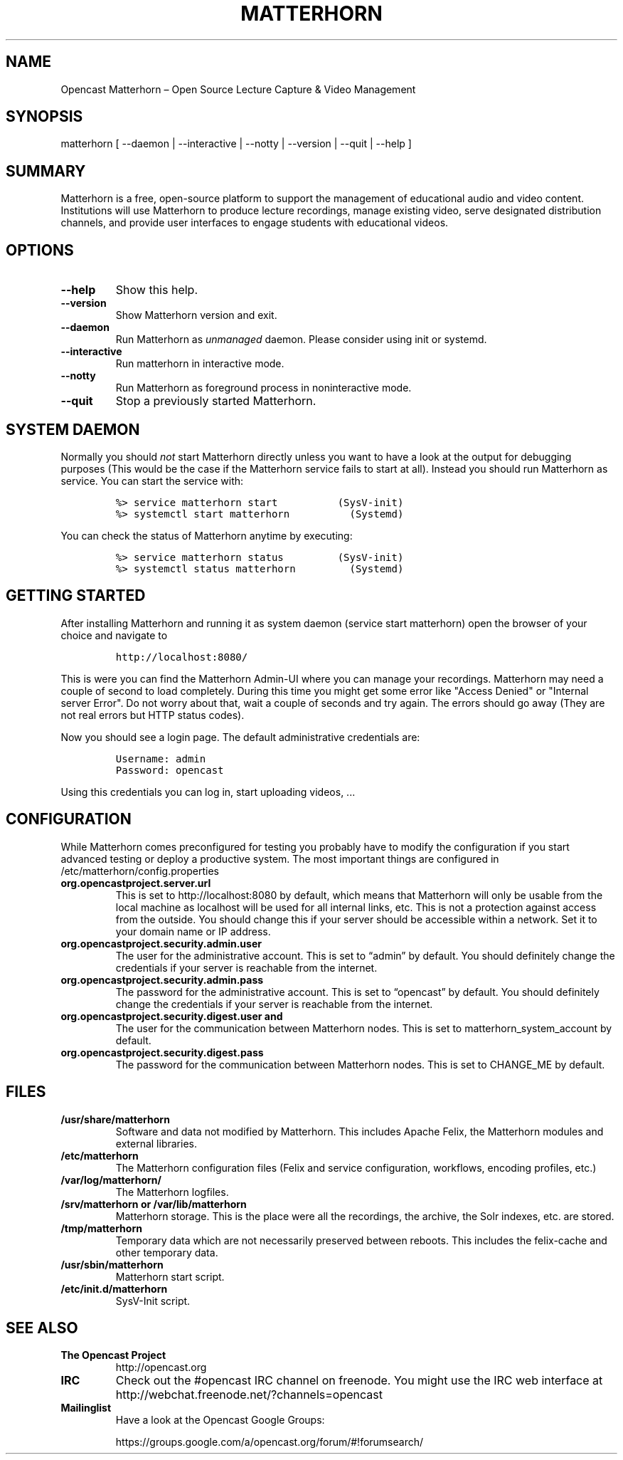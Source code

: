 .TH "MATTERHORN" "8" "November 26, 2014" "Opencast Matterhorn User Manuals" ""
.SH NAME
.PP
Opencast Matterhorn \[en] Open Source Lecture Capture & Video Management
.SH SYNOPSIS
.PP
matterhorn [ \-\-daemon | \-\-interactive | \-\-notty | \-\-version |
\-\-quit | \-\-help ]
.SH SUMMARY
.PP
Matterhorn is a free, open\-source platform to support the management of
educational audio and video content.
Institutions will use Matterhorn to produce lecture recordings, manage
existing video, serve designated distribution channels, and provide user
interfaces to engage students with educational videos.
.SH OPTIONS
.TP
.B \-\-help
Show this help.
.RS
.RE
.TP
.B \-\-version
Show Matterhorn version and exit.
.RS
.RE
.TP
.B \-\-daemon
Run Matterhorn as \f[I]unmanaged\f[] daemon.
Please consider using init or systemd.
.RS
.RE
.TP
.B \-\-interactive
Run matterhorn in interactive mode.
.RS
.RE
.TP
.B \-\-notty
Run Matterhorn as foreground process in noninteractive mode.
.RS
.RE
.TP
.B \-\-quit
Stop a previously started Matterhorn.
.RS
.RE
.SH SYSTEM DAEMON
.PP
Normally you should \f[I]not\f[] start Matterhorn directly unless you
want to have a look at the output for debugging purposes (This would be
the case if the Matterhorn service fails to start at all).
Instead you should run Matterhorn as service.
You can start the service with:
.IP
.nf
\f[C]
%>\ service\ matterhorn\ start\ \ \ \ \ \ \ \ \ \ (SysV\-init)
%>\ systemctl\ start\ matterhorn\ \ \ \ \ \ \ \ \ \ (Systemd)
\f[]
.fi
.PP
You can check the status of Matterhorn anytime by executing:
.IP
.nf
\f[C]
%>\ service\ matterhorn\ status\ \ \ \ \ \ \ \ \ (SysV\-init)
%>\ systemctl\ status\ matterhorn\ \ \ \ \ \ \ \ \ (Systemd)
\f[]
.fi
.SH GETTING STARTED
.PP
After installing Matterhorn and running it as system daemon (service
start matterhorn) open the browser of your choice and navigate to
.IP
.nf
\f[C]
http://localhost:8080/
\f[]
.fi
.PP
This is were you can find the Matterhorn Admin\-UI where you can manage
your recordings.
Matterhorn may need a couple of second to load completely.
During this time you might get some error like "Access Denied" or
"Internal server Error".
Do not worry about that, wait a couple of seconds and try again.
The errors should go away (They are not real errors but HTTP status
codes).
.PP
Now you should see a login page.
The default administrative credentials are:
.IP
.nf
\f[C]
Username:\ admin
Password:\ opencast
\f[]
.fi
.PP
Using this credentials you can log in, start uploading videos, \&...
.SH CONFIGURATION
.PP
While Matterhorn comes preconfigured for testing you probably have to
modify the configuration if you start advanced testing or deploy a
productive system.
The most important things are configured in
/etc/matterhorn/config.properties
.TP
.B org.opencastproject.server.url
This is set to http://localhost:8080 by default, which means that
Matterhorn will only be usable from the local machine as localhost will
be used for all internal links, etc.
This is not a protection against access from the outside.
You should change this if your server should be accessible within a
network.
Set it to your domain name or IP address.
.RS
.RE
.TP
.B org.opencastproject.security.admin.user
The user for the administrative account.
This is set to “admin” by default.
You should definitely change the credentials if your server is reachable
from the internet.
.RS
.RE
.TP
.B org.opencastproject.security.admin.pass
The password for the administrative account.
This is set to “opencast” by default.
You should definitely change the credentials if your server is reachable
from the internet.
.RS
.RE
.TP
.B org.opencastproject.security.digest.user and
The user for the communication between Matterhorn nodes.
This is set to matterhorn_system_account by default.
.RS
.RE
.TP
.B org.opencastproject.security.digest.pass
The password for the communication between Matterhorn nodes.
This is set to CHANGE_ME by default.
.RS
.RE
.SH FILES
.TP
.B /usr/share/matterhorn
Software and data not modified by Matterhorn.
This includes Apache Felix, the Matterhorn modules and external
libraries.
.RS
.RE
.TP
.B /etc/matterhorn
The Matterhorn configuration files (Felix and service configuration,
workflows, encoding profiles, etc.)
.RS
.RE
.TP
.B /var/log/matterhorn/
The Matterhorn logfiles.
.RS
.RE
.TP
.B /srv/matterhorn or /var/lib/matterhorn
Matterhorn storage.
This is the place were all the recordings, the archive, the Solr
indexes, etc.
are stored.
.RS
.RE
.TP
.B /tmp/matterhorn
Temporary data which are not necessarily preserved between reboots.
This includes the felix\-cache and other temporary data.
.RS
.RE
.TP
.B /usr/sbin/matterhorn
Matterhorn start script.
.RS
.RE
.TP
.B /etc/init.d/matterhorn
SysV\-Init script.
.RS
.RE
.SH SEE ALSO
.TP
.B The Opencast Project
http://opencast.org
.RS
.RE
.TP
.B IRC
Check out the #opencast IRC channel on freenode.
You might use the IRC web interface at
http://webchat.freenode.net/?channels=opencast
.RS
.RE
.TP
.B Mailinglist
Have a look at the Opencast Google Groups:
.RS
.PP
https://groups.google.com/a/opencast.org/forum/#!forumsearch/
.RE

